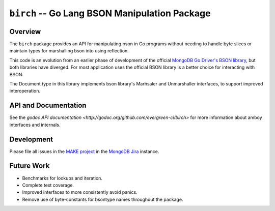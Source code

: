 ==============================================
``birch`` -- Go Lang BSON Manipulation Package
==============================================

Overview
--------

The ``birch`` package provides an API for manipulating bson in Go programs
without needing to handle byte slices or maintain types for marshalling bson
into using reflection.

This code is an evolution from an earlier phase of development of the official
`MongoDB Go Driver's BSON library
<https://godoc.org/go.mongodb.org/mongo-driver/bson>`_, but both libraries have
diverged. For most application uses the official BSON library is a better choice
for interacting with BSON. 

The Document type in this library implements bson library's Marhsaler and
Unmarshaller interfaces, to support improved interoperation.

API and Documentation
---------------------

See the `godoc API documentation
<http://godoc.org/github.com/evergreen-ci/birch>` for more information
about amboy interfaces and internals.


Development
-----------

Please file all issues in the `MAKE project
<https://jira.mongodb.org/browse/MAKE>`_ in the `MongoDB Jira
<https://jira.mongodb.org/>`_ instance.

Future Work
-----------

- Benchmarks for lookups and iteration.

- Complete test coverage.

- Improved interfaces to more consistently avoid panics.

- Remove use of byte-constants for bsontype names throughout the package.
